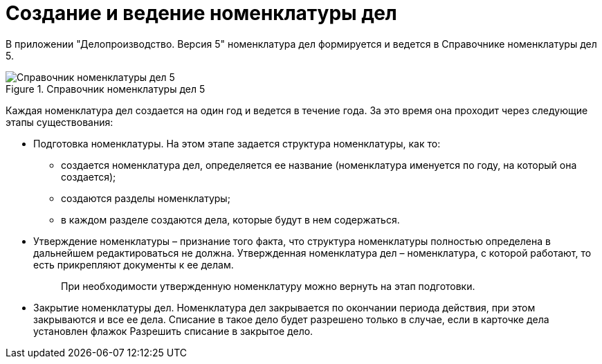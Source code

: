 = Создание и ведение номенклатуры дел

В приложении "Делопроизводство. Версия 5" номенклатура дел формируется и ведется в Справочнике номенклатуры дел 5.

image::Range_of_cases.png[Справочник номенклатуры дел 5,title="Справочник номенклатуры дел 5"]

Каждая номенклатура дел создается на один год и ведется в течение года. За это время она проходит через следующие этапы существования:

* Подготовка номенклатуры. На этом этапе задается структура номенклатуры, как то:
** создается номенклатура дел, определяется ее название (номенклатура именуется по году, на который она создается);
** создаются разделы номенклатуры;
** в каждом разделе создаются дела, которые будут в нем содержаться.
* Утверждение номенклатуры – признание того факта, что структура номенклатуры полностью определена в дальнейшем редактироваться не должна. Утвержденная номенклатура дел – номенклатура, с которой работают, то есть прикрепляют документы к ее делам.
+
____
При необходимости утвержденную номенклатуру можно вернуть на этап подготовки.
____
* Закрытие номенклатуры дел. Номенклатура дел закрывается по окончании периода действия, при этом закрываются и все ее дела. Списание в такое дело будет разрешено только в случае, если в карточке дела установлен флажок Разрешить списание в закрытое дело.
